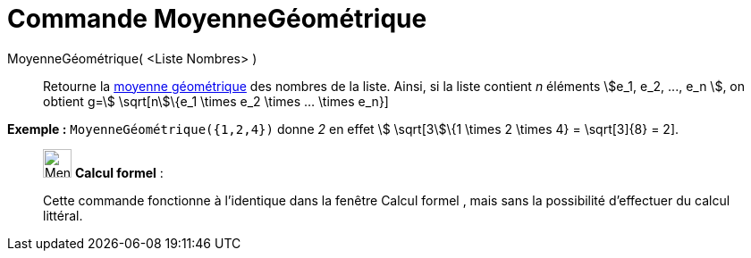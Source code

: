 = Commande MoyenneGéométrique
:page-en: commands/GeometricMean
ifdef::env-github[:imagesdir: /fr/modules/ROOT/assets/images]

MoyenneGéométrique( <Liste Nombres> )::
  Retourne la https://en.wikipedia.org/wiki/fr:Moyenne_g%C3%A9om%C3%A9trique[moyenne géométrique] des nombres de la
  liste. Ainsi, si la liste contient _n_ éléments stem:[e_1, e_2, ..., e_n ], on obtient g=stem:[ \sqrt[n]\{e_1 \times
  e_2 \times ... \times e_n}]

[EXAMPLE]
====

*Exemple :* `++MoyenneGéométrique({1,2,4})++` donne _2_ en effet stem:[ \sqrt[3]\{1 \times 2 \times 4} = \sqrt[3]\{8} =
2].

====

____________________________________________________________

image:32px-Menu_view_cas.svg.png[Menu view cas.svg,width=32,height=32] *Calcul formel* :

Cette commande fonctionne à l'identique dans la fenêtre Calcul formel , mais sans la possibilité d'effectuer du calcul
littéral.
